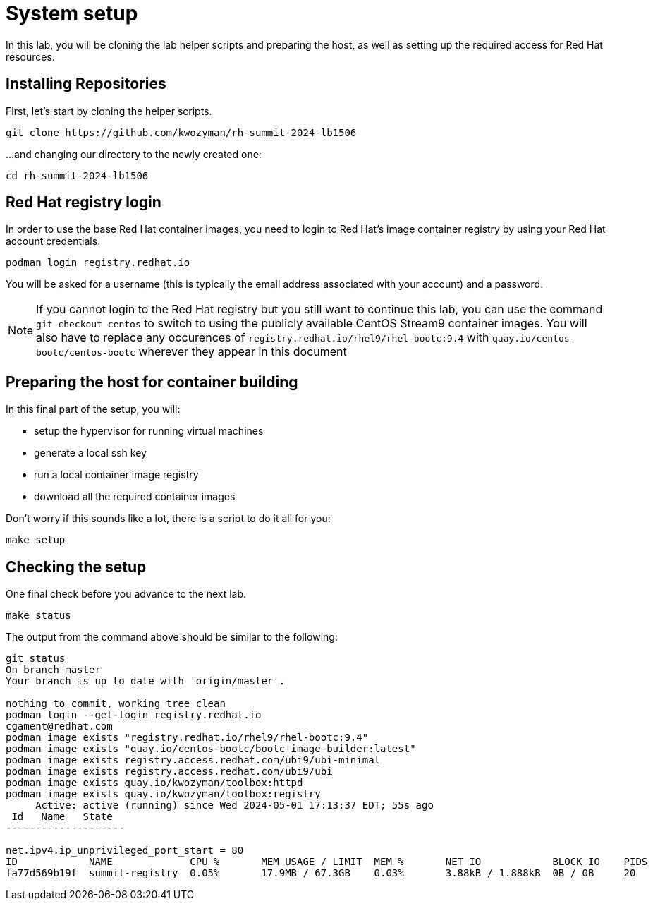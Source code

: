 = System setup

In this lab, you will be cloning the lab helper scripts and preparing
the host, as well as setting up the required access for Red Hat resources.

[#repo]
== Installing Repositories

First, let's start by cloning the helper scripts.

[source,bash]
----
git clone https://github.com/kwozyman/rh-summit-2024-lb1506
----

...and changing our directory to the newly created one:

[source,bash]
----
cd rh-summit-2024-lb1506
----

[#login]
== Red Hat registry login

In order to use the base Red Hat container images, you need to login to Red Hat's image container registry
by using your Red Hat account credentials.

[source,bash]
----
podman login registry.redhat.io
----

You will be asked for a username (this is typically the email address associated with your account) and
a password.

NOTE: If you cannot login to the Red Hat registry but you still want to continue this lab, you can use the
command `git checkout centos` to switch to using the publicly available CentOS Stream9 container images. You will also
have to replace any occurences of `registry.redhat.io/rhel9/rhel-bootc:9.4` with `quay.io/centos-bootc/centos-bootc`
wherever they appear in this document

[#high-level]
== Preparing the host for container building

In this final part of the setup, you will:

  * setup the hypervisor for running virtual machines
  * generate a local ssh key
  * run a local container image registry
  * download all the required container images

Don't worry if this sounds like a lot, there is a script to do it all for you:

[source,bash]
----
make setup
----

[#status]
== Checking the setup

One final check before you advance to the next lab.

[source,bash]
----
make status
----

The output from the command above should be similar to the following:

----
git status
On branch master
Your branch is up to date with 'origin/master'.

nothing to commit, working tree clean
podman login --get-login registry.redhat.io
cgament@redhat.com
podman image exists "registry.redhat.io/rhel9/rhel-bootc:9.4"
podman image exists "quay.io/centos-bootc/bootc-image-builder:latest"
podman image exists registry.access.redhat.com/ubi9/ubi-minimal
podman image exists registry.access.redhat.com/ubi9/ubi
podman image exists quay.io/kwozyman/toolbox:httpd
podman image exists quay.io/kwozyman/toolbox:registry
     Active: active (running) since Wed 2024-05-01 17:13:37 EDT; 55s ago
 Id   Name   State
--------------------

net.ipv4.ip_unprivileged_port_start = 80
ID            NAME             CPU %       MEM USAGE / LIMIT  MEM %       NET IO            BLOCK IO    PIDS        CPU TIME    AVG CPU %
fa77d569b19f  summit-registry  0.05%       17.9MB / 67.3GB    0.03%       3.88kB / 1.888kB  0B / 0B     20          18.923277s  0.05%
----
